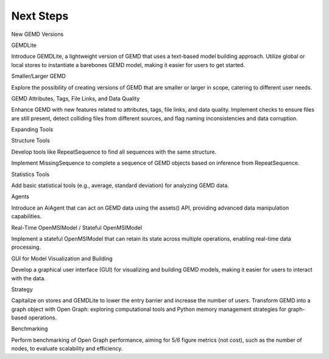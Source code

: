 =============
Next Steps
=============

New GEMD Versions

GEMDLite

Introduce GEMDLite, a lightweight version of GEMD that uses a text-based model building approach.
Utilize global or local stores to instantiate a barebones GEMD model, making it easier for users to get started.

Smaller/Larger GEMD

Explore the possibility of creating versions of GEMD that are smaller or larger in scope, catering to different user needs.

GEMD Attributes, Tags, File Links, and Data Quality

Enhance GEMD with new features related to attributes, tags, file links, and data quality.
Implement checks to ensure files are still present, detect colliding files from different sources, and flag naming inconsistencies and data corruption.

Expanding Tools

Structure Tools

Develop tools like RepeatSequence to find all sequences with the same structure.

Implement MissingSequence to complete a sequence of GEMD objects based on inference from RepeatSequence.

Statistics Tools

Add basic statistical tools (e.g., average, standard deviation) for analyzing GEMD data.

Agents

Introduce an AiAgent that can act on GEMD data using the assets() API, providing advanced data manipulation capabilities.


Real-Time OpenMSIModel / Stateful OpenMSIModel

Implement a stateful OpenMSIModel that can retain its state across multiple operations, enabling real-time data processing.

GUI for Model Visualization and Building

Develop a graphical user interface (GUI) for visualizing and building GEMD models, making it easier for users to interact with the data.

Strategy

Capitalize on stores and GEMDLite to lower the entry barrier and increase the number of users.
Transform GEMD into a graph object with Open Graph: exploring computational tools and Python memory management strategies for graph-based operations.

Benchmarking

Perform benchmarking of Open Graph performance, aiming for 5/6 figure metrics (not cost), such as the number of nodes, to evaluate scalability and efficiency.